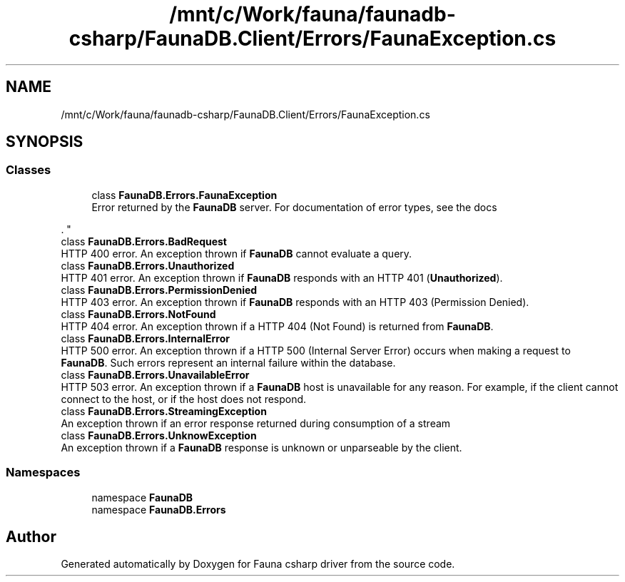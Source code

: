.TH "/mnt/c/Work/fauna/faunadb-csharp/FaunaDB.Client/Errors/FaunaException.cs" 3 "Thu Oct 7 2021" "Version 1.0" "Fauna csharp driver" \" -*- nroff -*-
.ad l
.nh
.SH NAME
/mnt/c/Work/fauna/faunadb-csharp/FaunaDB.Client/Errors/FaunaException.cs
.SH SYNOPSIS
.br
.PP
.SS "Classes"

.in +1c
.ti -1c
.RI "class \fBFaunaDB\&.Errors\&.FaunaException\fP"
.br
.RI "Error returned by the \fBFaunaDB\fP server\&. For documentation of error types, see the docs
.PP
\&. "
.ti -1c
.RI "class \fBFaunaDB\&.Errors\&.BadRequest\fP"
.br
.RI "HTTP 400 error\&. An exception thrown if \fBFaunaDB\fP cannot evaluate a query\&. "
.ti -1c
.RI "class \fBFaunaDB\&.Errors\&.Unauthorized\fP"
.br
.RI "HTTP 401 error\&. An exception thrown if \fBFaunaDB\fP responds with an HTTP 401 (\fBUnauthorized\fP)\&. "
.ti -1c
.RI "class \fBFaunaDB\&.Errors\&.PermissionDenied\fP"
.br
.RI "HTTP 403 error\&. An exception thrown if \fBFaunaDB\fP responds with an HTTP 403 (Permission Denied)\&. "
.ti -1c
.RI "class \fBFaunaDB\&.Errors\&.NotFound\fP"
.br
.RI "HTTP 404 error\&. An exception thrown if a HTTP 404 (Not Found) is returned from \fBFaunaDB\fP\&. "
.ti -1c
.RI "class \fBFaunaDB\&.Errors\&.InternalError\fP"
.br
.RI "HTTP 500 error\&. An exception thrown if a HTTP 500 (Internal Server Error) occurs when making a request to \fBFaunaDB\fP\&. Such errors represent an internal failure within the database\&. "
.ti -1c
.RI "class \fBFaunaDB\&.Errors\&.UnavailableError\fP"
.br
.RI "HTTP 503 error\&. An exception thrown if a \fBFaunaDB\fP host is unavailable for any reason\&. For example, if the client cannot connect to the host, or if the host does not respond\&. "
.ti -1c
.RI "class \fBFaunaDB\&.Errors\&.StreamingException\fP"
.br
.RI "An exception thrown if an error response returned during consumption of a stream "
.ti -1c
.RI "class \fBFaunaDB\&.Errors\&.UnknowException\fP"
.br
.RI "An exception thrown if a \fBFaunaDB\fP response is unknown or unparseable by the client\&. "
.in -1c
.SS "Namespaces"

.in +1c
.ti -1c
.RI "namespace \fBFaunaDB\fP"
.br
.ti -1c
.RI "namespace \fBFaunaDB\&.Errors\fP"
.br
.in -1c
.SH "Author"
.PP 
Generated automatically by Doxygen for Fauna csharp driver from the source code\&.
